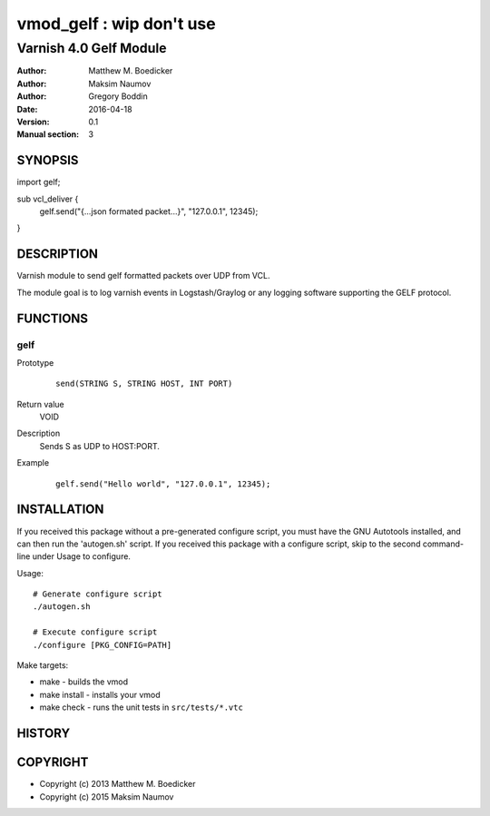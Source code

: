 ============
vmod_gelf : wip don't use
============

----------------------
Varnish 4.0 Gelf Module
----------------------

:Author: Matthew M. Boedicker
:Author: Maksim Naumov
:Author: Gregory Boddin 
:Date: 2016-04-18
:Version: 0.1
:Manual section: 3

SYNOPSIS
========

import gelf;

sub vcl_deliver {
  gelf.send("{...json formated packet...}", "127.0.0.1", 12345);
}

DESCRIPTION
===========

Varnish module to send gelf formatted packets over UDP from VCL.

The module goal is to log varnish events in Logstash/Graylog or any logging software supporting the GELF protocol.

FUNCTIONS
=========

gelf
-----

Prototype
        ::

                send(STRING S, STRING HOST, INT PORT)
Return value
	VOID
Description
        Sends S as UDP to HOST:PORT.
Example
        ::

                gelf.send("Hello world", "127.0.0.1", 12345);

INSTALLATION
============

If you received this package without a pre-generated configure script, you must
have the GNU Autotools installed, and can then run the 'autogen.sh' script. If
you received this package with a configure script, skip to the second
command-line under Usage to configure.

Usage::

 # Generate configure script
 ./autogen.sh

 # Execute configure script
 ./configure [PKG_CONFIG=PATH]

Make targets:

* make - builds the vmod
* make install - installs your vmod
* make check - runs the unit tests in ``src/tests/*.vtc``

HISTORY
=======

COPYRIGHT
=========

* Copyright (c) 2013 Matthew M. Boedicker
* Copyright (c) 2015 Maksim Naumov
